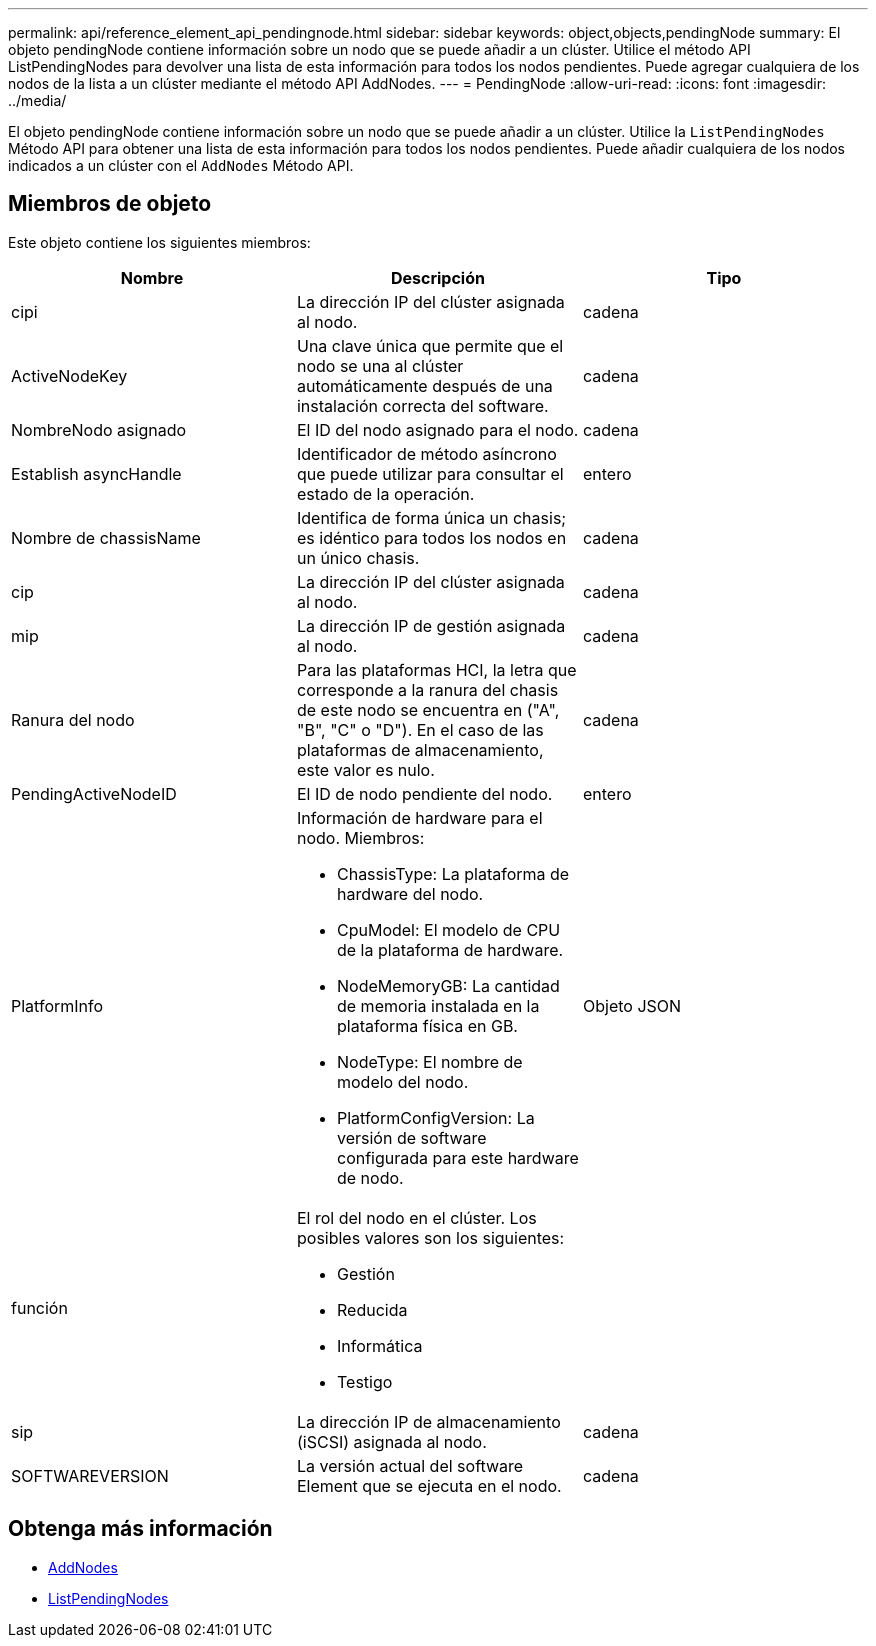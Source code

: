 ---
permalink: api/reference_element_api_pendingnode.html 
sidebar: sidebar 
keywords: object,objects,pendingNode 
summary: El objeto pendingNode contiene información sobre un nodo que se puede añadir a un clúster. Utilice el método API ListPendingNodes para devolver una lista de esta información para todos los nodos pendientes. Puede agregar cualquiera de los nodos de la lista a un clúster mediante el método API AddNodes. 
---
= PendingNode
:allow-uri-read: 
:icons: font
:imagesdir: ../media/


[role="lead"]
El objeto pendingNode contiene información sobre un nodo que se puede añadir a un clúster. Utilice la `ListPendingNodes` Método API para obtener una lista de esta información para todos los nodos pendientes. Puede añadir cualquiera de los nodos indicados a un clúster con el `AddNodes` Método API.



== Miembros de objeto

Este objeto contiene los siguientes miembros:

|===
| Nombre | Descripción | Tipo 


 a| 
cipi
 a| 
La dirección IP del clúster asignada al nodo.
 a| 
cadena



 a| 
ActiveNodeKey
 a| 
Una clave única que permite que el nodo se una al clúster automáticamente después de una instalación correcta del software.
 a| 
cadena



 a| 
NombreNodo asignado
 a| 
El ID del nodo asignado para el nodo.
 a| 
cadena



 a| 
Establish asyncHandle
 a| 
Identificador de método asíncrono que puede utilizar para consultar el estado de la operación.
 a| 
entero



 a| 
Nombre de chassisName
 a| 
Identifica de forma única un chasis; es idéntico para todos los nodos en un único chasis.
 a| 
cadena



 a| 
cip
 a| 
La dirección IP del clúster asignada al nodo.
 a| 
cadena



 a| 
mip
 a| 
La dirección IP de gestión asignada al nodo.
 a| 
cadena



 a| 
Ranura del nodo
 a| 
Para las plataformas HCI, la letra que corresponde a la ranura del chasis de este nodo se encuentra en ("A", "B", "C" o "D"). En el caso de las plataformas de almacenamiento, este valor es nulo.
 a| 
cadena



 a| 
PendingActiveNodeID
 a| 
El ID de nodo pendiente del nodo.
 a| 
entero



 a| 
PlatformInfo
 a| 
Información de hardware para el nodo. Miembros:

* ChassisType: La plataforma de hardware del nodo.
* CpuModel: El modelo de CPU de la plataforma de hardware.
* NodeMemoryGB: La cantidad de memoria instalada en la plataforma física en GB.
* NodeType: El nombre de modelo del nodo.
* PlatformConfigVersion: La versión de software configurada para este hardware de nodo.

 a| 
Objeto JSON



 a| 
función
 a| 
El rol del nodo en el clúster. Los posibles valores son los siguientes:

* Gestión
* Reducida
* Informática
* Testigo

 a| 



 a| 
sip
 a| 
La dirección IP de almacenamiento (iSCSI) asignada al nodo.
 a| 
cadena



 a| 
SOFTWAREVERSION
 a| 
La versión actual del software Element que se ejecuta en el nodo.
 a| 
cadena

|===


== Obtenga más información

* xref:reference_element_api_addnodes.adoc[AddNodes]
* xref:reference_element_api_listpendingnodes.adoc[ListPendingNodes]

